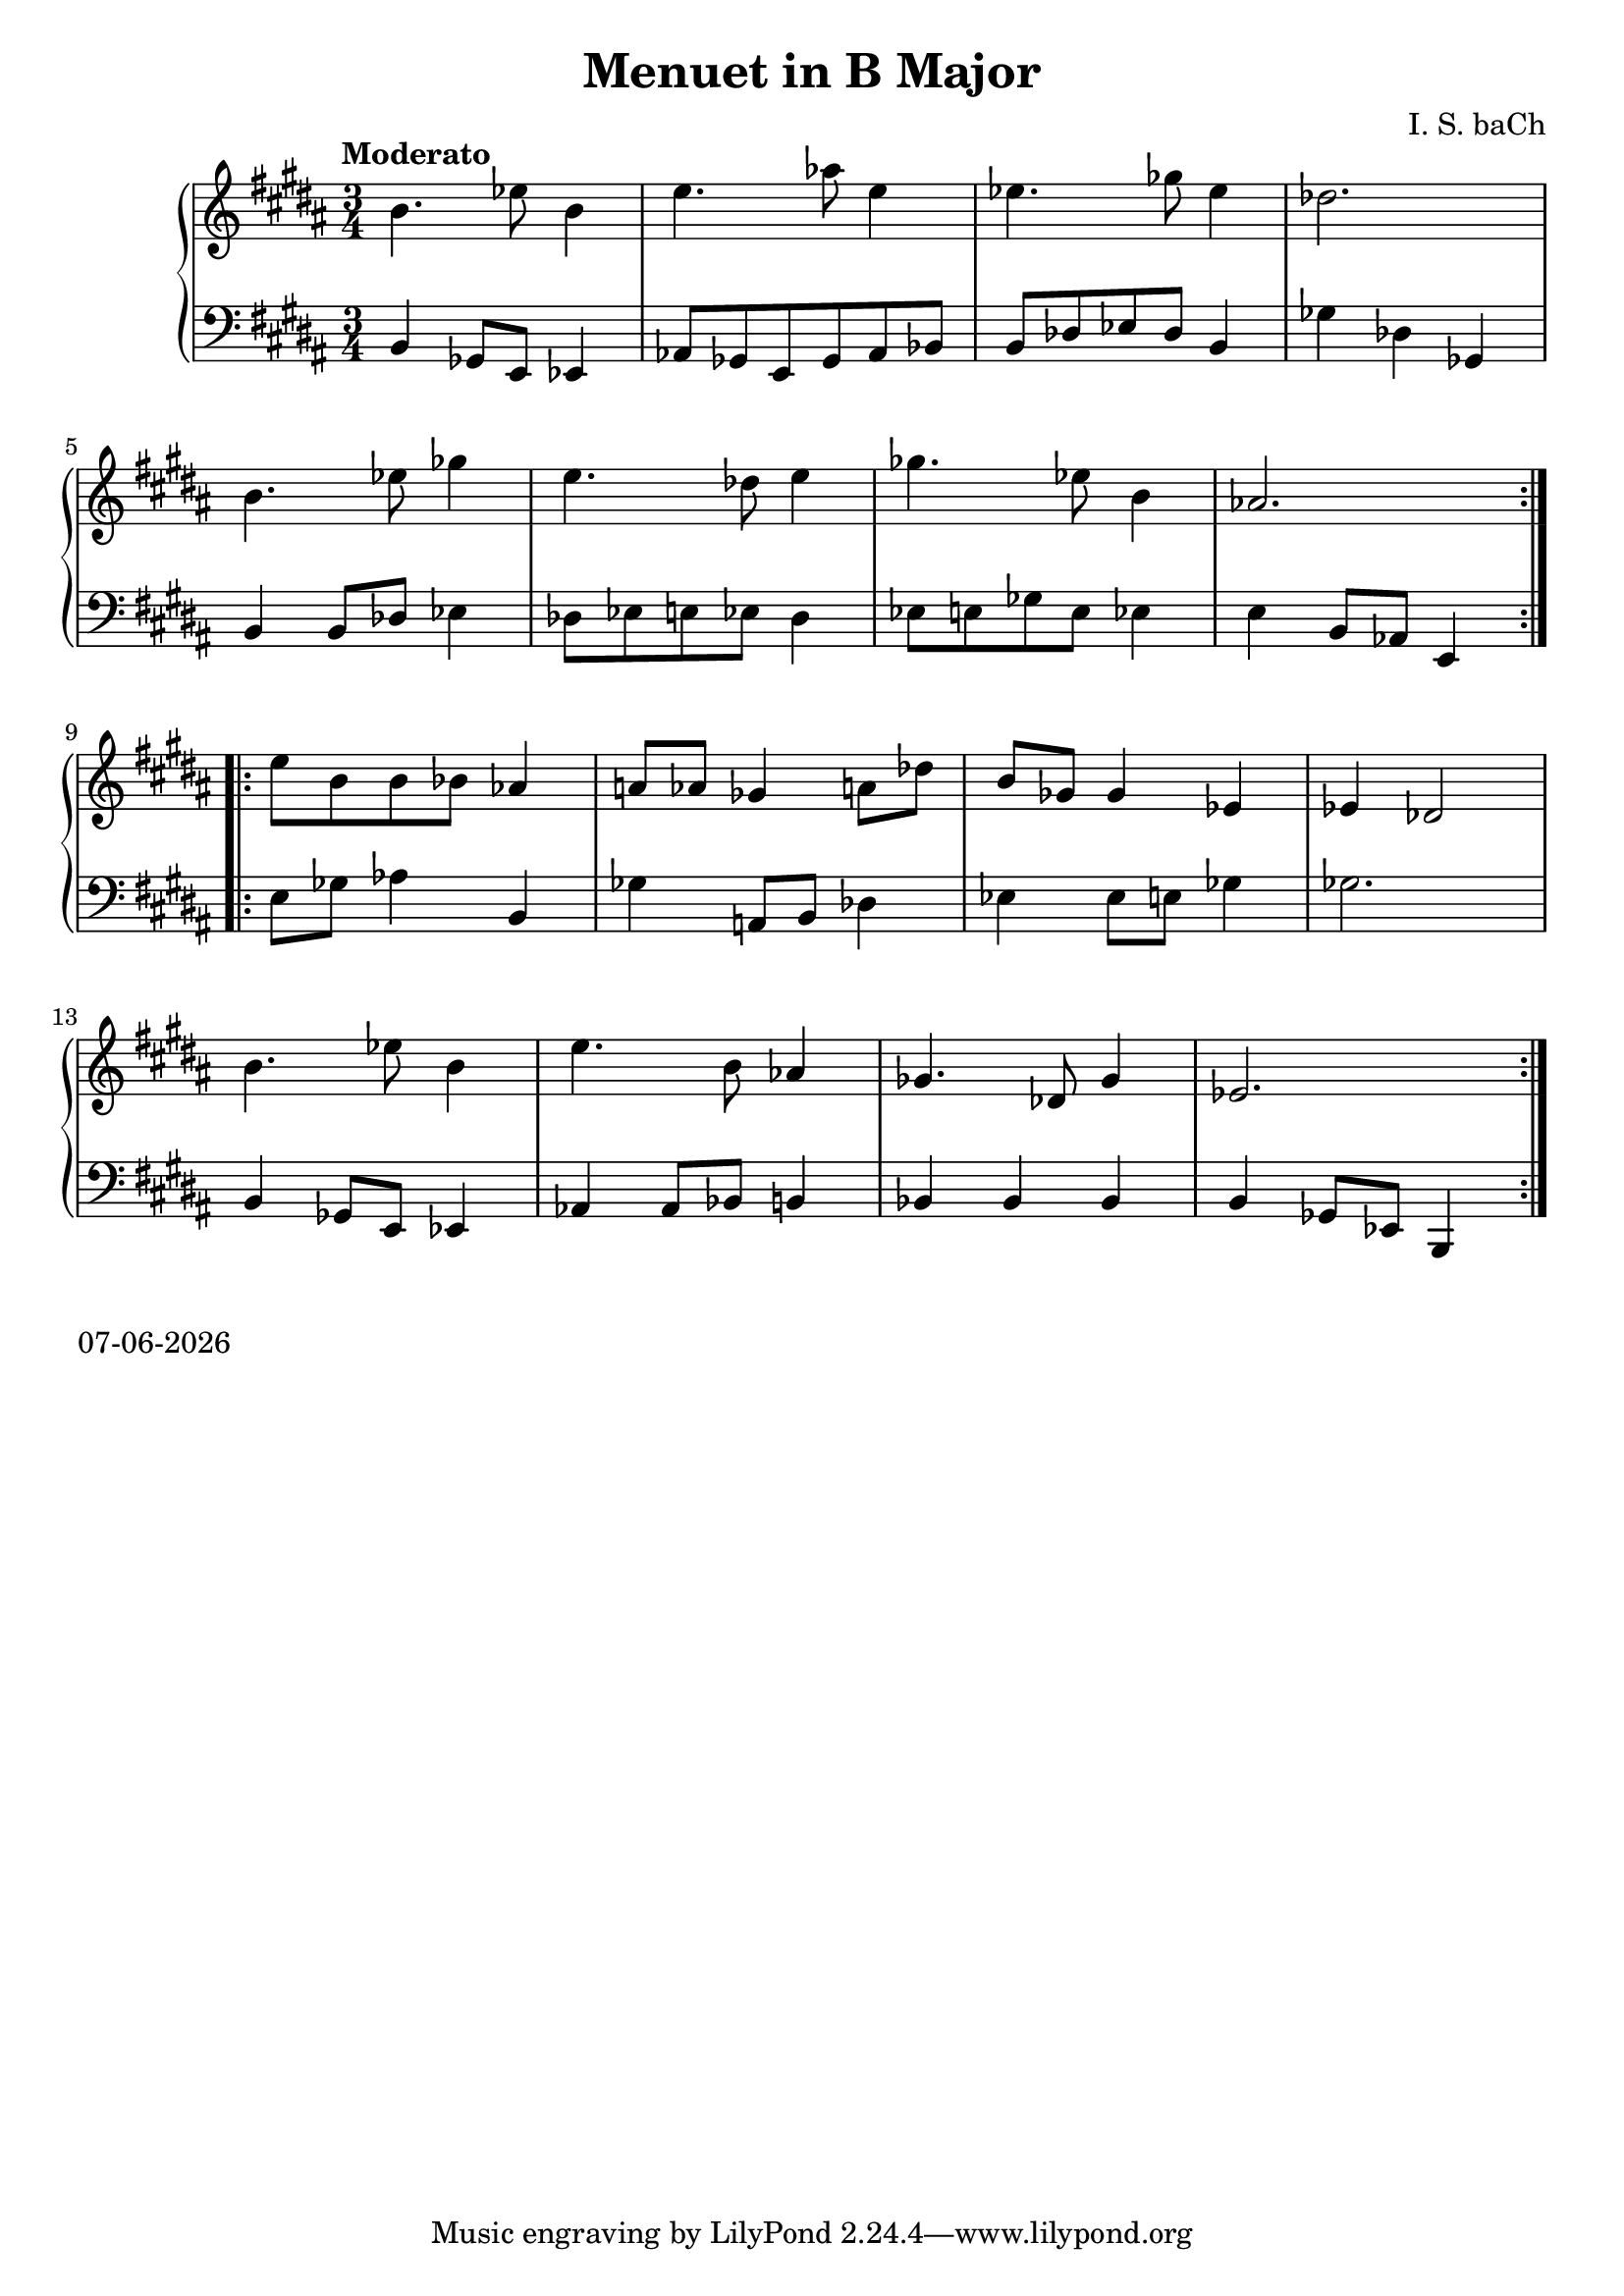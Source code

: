 date = #(strftime "%d-%m-%Y" (localtime (current-time)))
\header{
title = "Menuet in B Major"
composer = "I. S. baCh"}
\version "2.18.2"{\new PianoStaff 
<< \new Staff { \time 3/4 \clef "treble" \key b \major \tempo "Moderato" \repeat volta 2{b'4. ees''8 b'4 e''4. aes''8 e''4 ees''4. ges''8 ees''4 des''2. \break b'4. ees''8 ges''4 e''4. des''8 e''4 ges''4. ees''8 b'4 aes'2. } \break \repeat volta 2{e''8 b' b' bes' aes'4 a'8 aes' ges'4 a'8 des'' b' ges' ges'4 ees' ees' des'2 \break b'4. ees''8 b'4 e''4. b'8 aes'4 ges'4. des'8 ges'4 ees'2. } }
\new Staff { \clef "bass" \key b \major b,4 ges,8 e, ees,4 aes,8 ges, e, ges, aes, bes, b, des ees des b,4 ges des ges, \break b, b,8 des ees4 des8 ees e ees des4 ees8 e ges e ees4 e b,8 aes, e,4 \break e8 ges aes4 b, ges a,8 b, des4 ees ees8 e ges4 ges2. \break b,4 ges,8 e, ees,4 aes, aes,8 bes, b,4 bes, bes, bes, b, ges,8 ees, b,,4 } >>}\markup{\date}